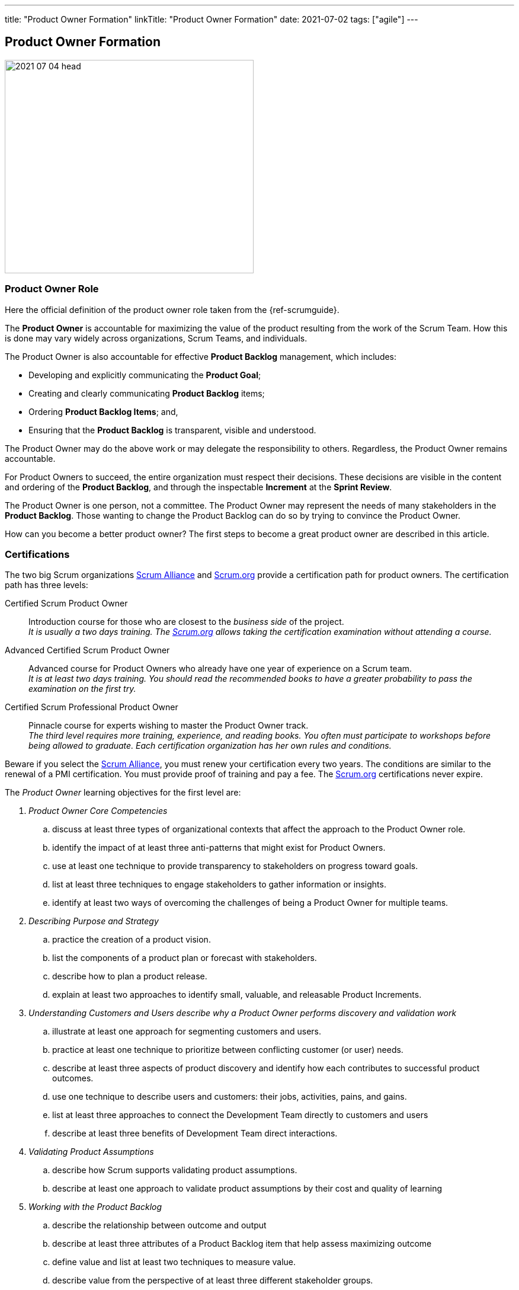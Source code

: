 ---
title: "Product Owner Formation"
linkTitle: "Product Owner Formation"
date: 2021-07-02
tags: ["agile"]
---

== Product Owner Formation
:author: Marcel Baumann
:email: <marcel.baumann@tangly.net>
:homepage: https://www.tangly.net/
:company: https://www.tangly.net/[tangly llc]
:copyright: CC-BY-SA 4.0

image::2021-07-04-head.jpg[width=420,height=360,role=left]

=== Product Owner Role

Here the official definition of the product owner role taken from the {ref-scrumguide}.

The *Product Owner* is accountable for maximizing the value of the product resulting from the work of the Scrum Team.
How this is done may vary widely across organizations, Scrum Teams, and individuals.

The Product Owner is also accountable for effective *Product Backlog* management, which includes:

* Developing and explicitly communicating the *Product Goal*;
* Creating and clearly communicating *Product Backlog* items;
* Ordering *Product Backlog Items*; and,
* Ensuring that the *Product Backlog* is transparent, visible and understood.

The Product Owner may do the above work or may delegate the responsibility to others.
Regardless, the Product Owner remains accountable.

For Product Owners to succeed, the entire organization must respect their decisions.
These decisions are visible in the content and ordering of the *Product Backlog*, and through the inspectable *Increment* at the *Sprint Review*.

The Product Owner is one person, not a committee.
The Product Owner may represent the needs of many stakeholders in the *Product Backlog*.
Those wanting to change the Product Backlog can do so by trying to convince the Product Owner.

How can you become a better product owner?
The first steps to become a great product owner are described in this article.

=== Certifications

The two big Scrum organizations https://www.scrumalliance.org/[Scrum Alliance] and https://www.scrum.org[Scrum.org]
provide a certification path for product owners.
The certification path has three levels:

Certified Scrum Product Owner::
Introduction course for those who are closest to the _business side_ of the project. +
_It is usually a two days training.
The https://www.scrum.org[Scrum.org] allows taking the certification examination without attending a course._
Advanced Certified Scrum Product Owner::
Advanced course for Product Owners who already have one year of experience on a Scrum team. +
_It is at least two days training.
You should read the recommended books to have a greater probability to pass the examination on the first try._
Certified Scrum Professional Product Owner::
Pinnacle course for experts wishing to master the Product Owner track. +
_The third level requires more training, experience, and reading books.
You often must participate to workshops before being allowed to graduate.
Each certification organization has her own rules and conditions._

Beware if you select the https://www.scrumalliance.org/[Scrum Alliance], you must renew your certification every two years.
The conditions are similar to the renewal of a PMI certification.
You must provide proof of training and pay a fee.
The https://www.scrum.org[Scrum.org] certifications never expire.

The _Product Owner_ learning objectives for the first level are:

. _Product Owner Core Competencies_
.. discuss at least three types of organizational contexts that affect the approach to the Product Owner role.
.. identify the impact of at least three anti-patterns that might exist for Product Owners.
.. use at least one technique to provide transparency to stakeholders on progress toward goals.
.. list at least three techniques to engage stakeholders to gather information or insights.
.. identify at least two ways of overcoming the challenges of being a Product Owner for multiple teams.
. _Describing Purpose and Strategy_
.. practice the creation of a product vision.
.. list the components of a product plan or forecast with stakeholders.
.. describe how to plan a product release.
.. explain at least two approaches to identify small, valuable, and releasable Product Increments.
. _Understanding Customers and Users describe why a Product Owner performs discovery and validation work_
.. illustrate at least one approach for segmenting customers and users.
.. practice at least one technique to prioritize between conflicting customer (or user) needs.
.. describe at least three aspects of product discovery and identify how each contributes to successful product outcomes.
.. use one technique to describe users and customers: their jobs, activities, pains, and gains.
.. list at least three approaches to connect the Development Team directly to customers and users
.. describe at least three benefits of Development Team direct interactions.
. _Validating Product Assumptions_
.. describe how Scrum supports validating product assumptions.
.. describe at least one approach to validate product assumptions by their cost and quality of learning
. _Working with the Product Backlog_
.. describe the relationship between outcome and output
.. describe at least three attributes of a Product Backlog item that help assess maximizing outcome
.. define value and list at least two techniques to measure value.
.. describe value from the perspective of at least three different stakeholder groups.
.. list at least three terms related to product economics
.. create at least one Product Backlog item that includes description of desired outcome and value.
.. describe at least one approach to Product Backlog Refinement.
.. describe at least three criteria for ordering the Product Backlog.

You can self-study the Scrum Product Owner objectives with the official product owner book <<product-owner>>.
The book is well-written and covers all required topics.

A reading list can be found under
https://www.scrum.org/resources/suggested-reading-professional-scrum-product-owner[Suggested Reading Professional Scrum Product Owner].

I published a list of seminal works for interested product owners under link:../../../ideas/learnings/books/#_product_owner[Books].

=== Requirement Engineering Trainings

The most relevant organization is Europe is the https://www.ireb.org/[International Requirements Engineering Board] _IREB_.
Professional requirements engineers should be IREB certified.

The requirements engineering community is well on the path to deeper agility.

image::2021-07-04-irep.png[width=420,height=360,role=left]

The certification is often a prerequisite to be hired for a requirements engineer job.

The organization offers two certifications for _Certified Professional Requirements Engineering_ with emphasis on agile approaches:

* https://www.ireb.org/en/exams/re-agile/[RE@Agile Primer] - Bridging the gap between RE and Agile
* https://www.ireb.org/en/exams/advanced/[Advanced Level RE@Agile] - is part of the advanced CPRE AL

=== University Formal Trainings

Technical universities in Switzerland provide formal training in requirements engineering and related fields.
The formation provides a certificate of advanced study CAS in the field.
Current available certificates of advanced study offering are for example:

* OST https://www.ost.ch/de/weiterbildung/weiterbildungsangebot/informatik/cas-requirements-engineering[CAS Requirements Engineering]
* HSLU https://www.hslu.ch/de-ch/informatik/weiterbildung/digital-value-creation/cas-requirements-engineering/[CAS Requirement Engineering]
* BFH https://www.bfh.ch/de/weiterbildung/cas/requirements-engineering/[CAS Requirements Engineering]
* ZHAW https://www.zhaw.ch/de/sml/weiterbildung/detail/kurs/cas-agile-requirements-engineering/[CAS Agile Requirements Engineering]

An interesting development is the addition of tailored requirement trainings emphasizing agile approaches.
I expect the emphasis on agile approaches to increase in the next years.

Similar technical university formations are provided for https://en.wikipedia.org/wiki/User_interface_design[User Interface Design] and
https://en.wikipedia.org/wiki/Usability_engineering[Usability Engineering].
See for example https://uxschweiz.ch/weiterbildung/mashcid/[Master Human Computer Interaction Design].

[bibliography]
=== Literature

- [[[agile-requirements, 1]]] link:../../2021/agile-requirements-engineering/[Agile Requirements Engineering].
Marcel Baumann. 2020
- [[[agile-software-architecture, 2]]] link:../../2021/agile-software-architecture-is-mainstream/[Agile Software Architecture is Mainstream].
Marcel Baumann. 2021
- [[[product-owner, 3]]]
https://www.amazon.com//dp/0134686470[The Professional Product Owner: Leveraging Scrum as Competitive Advantage].
Ralph Jocham & Don McGreal. 2018
- [[[detecting-agile-bullshit, 4]]] link:../../2019/detecting-agile-bullshit/[Detecting Agile Bullshit].
Marcel Baumann. 2019
